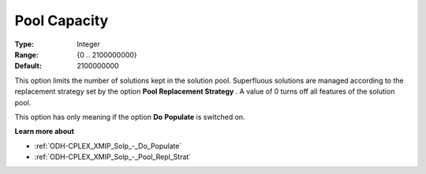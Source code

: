 .. _ODH-CPLEX_XMIP_Solp_-_Pool_Capacity:


Pool Capacity
=============



:Type:	Integer	
:Range:	{0 .. 2100000000}	
:Default:	2100000000	



This option limits the number of solutions kept in the solution pool. Superfluous solutions are managed according to the replacement strategy set by the option **Pool Replacement Strategy** . A value of 0 turns off all features of the solution pool.



This option has only meaning if the option **Do** **Populate**  is switched on.



**Learn more about** 

*	:ref:`ODH-CPLEX_XMIP_Solp_-_Do_Populate`  
*	:ref:`ODH-CPLEX_XMIP_Solp_-_Pool_Repl_Strat`  
